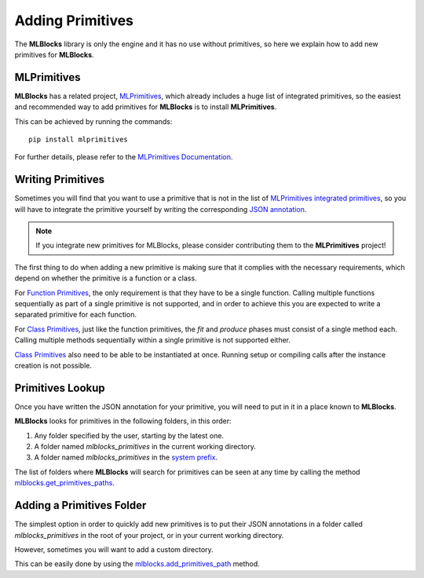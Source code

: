 Adding Primitives
=================

The **MLBlocks** library is only the engine and it has no use without primitives, so here we
explain how to add new primitives for **MLBlocks**.

MLPrimitives
------------

**MLBlocks** has a related project, `MLPrimitives`_, which already includes a huge list of
integrated primitives, so the easiest and recommended way to add primitives for **MLBlocks**
is to install **MLPrimitives**.

This can be achieved by running the commands::

    pip install mlprimitives

For further details, please refer to the `MLPrimitives Documentation`_.

.. _MLPrimitives: https://github.com/HDI-Project/MLPrimitives
.. _MLPrimitives Documentation: https://hdi-project.github.io/MLPrimitives/

Writing Primitives
------------------

Sometimes you will find that you want to use a primitive that is not in the list of
`MLPrimitives integrated primitives`_, so you will have to integrate the primitive yourself
by writing the corresponding `JSON annotation <primitives.html#json-annotations>`_.

.. _MLPrimitives integrated primitives: https://github.com/HDI-Project/MLPrimitives/tree/master/mlblocks_primitives

.. note:: If you integrate new primitives for MLBlocks, please consider contributing them to the
          **MLPrimitives** project!

The first thing to do when adding a new primitive is making sure that it complies with the
necessary requirements, which depend on whether the primitive is a function or a class.

For `Function Primitives`_, the only requirement is that they have to be a single function.
Calling multiple functions sequentially as part of a single primitive is not supported, and
in order to achieve this you are expected to write a separated primitive for each function.

For `Class Primitives`_, just like the function primitives, the `fit` and `produce` phases
must consist of a single method each. Calling multiple methods sequentially within a single
primitive is not supported either.

`Class Primitives`_ also need to be able to be instantiated at once. Running setup or compiling
calls after the instance creation is not possible.

.. _Function Primitives: primitives.html#function-primitives
.. _Class Primitives: primitives.html#class-primitives

Primitives Lookup
-----------------

Once you have written the JSON annotation for your primitive, you will need to put in it in a
place known to **MLBlocks**.

**MLBlocks** looks for primitives in the following folders, in this order:

1. Any folder specified by the user, starting by the latest one.
2. A folder named `mlblocks_primitives` in the current working directory.
3. A folder named `mlblocks_primitives` in the `system prefix`_.

.. _system prefix: https://docs.python.org/3/library/sys.html#sys.prefix

The list of folders where **MLBlocks** will search for primitives can be seen at any time
by calling the method `mlblocks.get_primitives_paths`_.

.. _mlblocks.get_primitives_paths: ../api_reference.html#mlblocks.get_primitives_paths

Adding a Primitives Folder
--------------------------

The simplest option in order to quickly add new primitives is to put their JSON annotations
in a folder called `mlblocks_primitives` in the root of your project, or in your current
working directory.

However, sometimes you will want to add a custom directory.

This can be easily done by using the `mlblocks.add_primitives_path`_ method.

.. _mlblocks.add_primitives_path: ../api_reference.html#mlblocks.add_primitives_path
